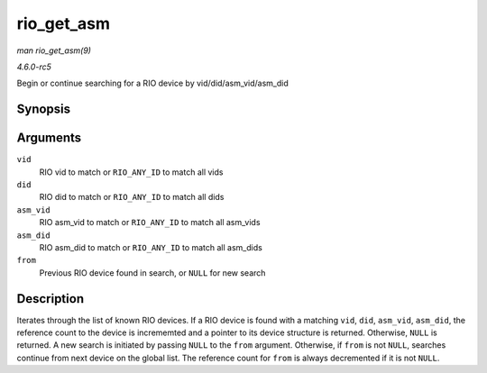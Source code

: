 .. -*- coding: utf-8; mode: rst -*-

.. _API-rio-get-asm:

===========
rio_get_asm
===========

*man rio_get_asm(9)*

*4.6.0-rc5*

Begin or continue searching for a RIO device by
vid/did/asm_vid/asm_did


Synopsis
========

.. c:function:: struct rio_dev * rio_get_asm( u16 vid, u16 did, u16 asm_vid, u16 asm_did, struct rio_dev * from )

Arguments
=========

``vid``
    RIO vid to match or ``RIO_ANY_ID`` to match all vids

``did``
    RIO did to match or ``RIO_ANY_ID`` to match all dids

``asm_vid``
    RIO asm_vid to match or ``RIO_ANY_ID`` to match all asm_vids

``asm_did``
    RIO asm_did to match or ``RIO_ANY_ID`` to match all asm_dids

``from``
    Previous RIO device found in search, or ``NULL`` for new search


Description
===========

Iterates through the list of known RIO devices. If a RIO device is found
with a matching ``vid``, ``did``, ``asm_vid``, ``asm_did``, the
reference count to the device is incrememted and a pointer to its device
structure is returned. Otherwise, ``NULL`` is returned. A new search is
initiated by passing ``NULL`` to the ``from`` argument. Otherwise, if
``from`` is not ``NULL``, searches continue from next device on the
global list. The reference count for ``from`` is always decremented if
it is not ``NULL``.


.. ------------------------------------------------------------------------------
.. This file was automatically converted from DocBook-XML with the dbxml
.. library (https://github.com/return42/sphkerneldoc). The origin XML comes
.. from the linux kernel, refer to:
..
.. * https://github.com/torvalds/linux/tree/master/Documentation/DocBook
.. ------------------------------------------------------------------------------
